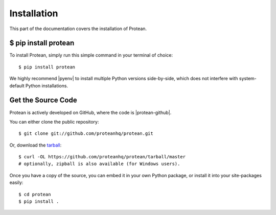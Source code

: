 .. _install:

Installation
============

This part of the documentation covers the installation of Protean.


$ pip install protean
-------------------------

To install Protean, simply run this simple command in your terminal of choice::

    $ pip install protean

We highly recommend |pyenv| to install multiple Python versions side-by-side, which does not interfere with system-default Python installations.


Get the Source Code
-------------------

Protean is actively developed on GitHub, where the code is |protean-github|.

You can either clone the public repository::

    $ git clone git://github.com/proteanhq/protean.git

Or, download the `tarball <https://codeload.github.com/proteanhq/protean/legacy.tar.gz/master>`_::

    $ curl -OL https://github.com/proteanhq/protean/tarball/master
    # optionally, zipball is also available (for Windows users).

Once you have a copy of the source, you can embed it in your own Python
package, or install it into your site-packages easily::

    $ cd protean
    $ pip install .


.. |pyenv| raw:: html

    <a href="https://github.com/pyenv/pyenv" target="_blank">pyenv</a>

.. |protean-github| raw:: html

    <a href="https://github.com/proteanhq/protean" target="_blank">always available</a>